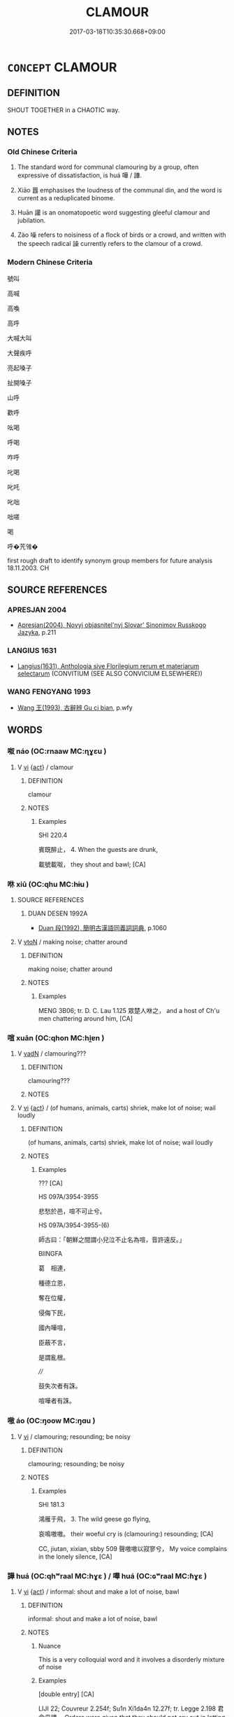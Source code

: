 # -*- mode: mandoku-tls-view -*-
#+TITLE: CLAMOUR
#+DATE: 2017-03-18T10:35:30.668+09:00        
#+STARTUP: content
* =CONCEPT= CLAMOUR
:PROPERTIES:
:CUSTOM_ID: uuid-f3f282dd-2db3-4aa5-b113-fa25c9445f1d
:TR_ZH: 號叫
:END:
** DEFINITION

SHOUT TOGETHER in a CHAOTIC way.

** NOTES

*** Old Chinese Criteria
1. The standard word for communal clamouring by a group, often expressive of dissatisfaction, is huá 嘩 / 譁.

2. Xiāo 囂 emphasises the loudness of the communal din, and the word is current as a reduplicated binome.

3. Huān 讙 is an onomatopoetic word suggesting gleeful clamour and jubilation.

4. Zào 噪 refers to noisiness of a flock of birds or a crowd, and written with the speech radical 譟 currently refers to the clamour of a crowd.

*** Modern Chinese Criteria
號叫

高喊

高喚

高呼

大喊大叫

大聲疾呼

亮起嗓子

扯開嗓子

山呼

歡呼

吆喝

呼喝

咋呼

叱喝

叱吒

叱咄

咄嗟

喝

呼�苀雂�

first rough draft to identify synonym group members for future analysis 18.11.2003. CH

** SOURCE REFERENCES
*** APRESJAN 2004
 - [[cite:APRESJAN-2004][Apresjan(2004), Novyj objasnitel'nyj Slovar' Sinonimov Russkogo Jazyka]], p.211

*** LANGIUS 1631
 - [[cite:LANGIUS-1631][Langius(1631), Anthologia sive Florilegium rerum et materiarum selectarum]] (CONVITIUM (SEE ALSO CONVICIUM ELSEWHERE))
*** WANG FENGYANG 1993
 - [[cite:WANG-FENGYANG-1993][Wang 王(1993), 古辭辨 Gu ci bian]], p.wfy

** WORDS
   :PROPERTIES:
   :VISIBILITY: children
   :END:
*** 呶 náo (OC:rnaaw MC:ɳɣɛu )
:PROPERTIES:
:CUSTOM_ID: uuid-2cea2ee2-4314-4c32-a544-f5b324b54bc2
:Char+: 呶(30,5/8) 
:GY_IDS+: uuid-e3399153-be7e-4251-b967-6e31ea79dbc9
:PY+: náo     
:OC+: rnaaw     
:MC+: ɳɣɛu     
:END: 
**** V [[tls:syn-func::#uuid-c20780b3-41f9-491b-bb61-a269c1c4b48f][vi]] {[[tls:sem-feat::#uuid-f55cff2f-f0e3-4f08-a89c-5d08fcf3fe89][act]]} / clamour
:PROPERTIES:
:CUSTOM_ID: uuid-bb757d69-d01b-4ad3-8d12-117e0ee91a6f
:WARRING-STATES-CURRENCY: 1
:END:
****** DEFINITION

clamour

****** NOTES

******* Examples
SHI 220.4 

 賓既醉止， 4. When the guests are drunk, 

 載號載呶， they shout and bawl; [CA]

*** 咻 xiū (OC:qhu MC:hɨu )
:PROPERTIES:
:CUSTOM_ID: uuid-f307e5d7-2aba-4291-af50-22c885e8bf55
:Char+: 咻(30,6/9) 
:GY_IDS+: uuid-9250e911-f90d-46f2-a8ed-a3f9440d288b
:PY+: xiū     
:OC+: qhu     
:MC+: hɨu     
:END: 
**** SOURCE REFERENCES
***** DUAN DESEN 1992A
 - [[cite:DUAN-DESEN-1992A][Duan 段(1992), 簡明古漢語同義詞詞典]], p.1060

**** V [[tls:syn-func::#uuid-fbfb2371-2537-4a99-a876-41b15ec2463c][vtoN]] / making noise; chatter around
:PROPERTIES:
:CUSTOM_ID: uuid-7a2c702c-bf76-4f44-bb27-cd4afdc99aee
:WARRING-STATES-CURRENCY: 1
:END:
****** DEFINITION

making noise; chatter around

****** NOTES

******* Examples
MENG 3B06; tr. D. C. Lau 1.125 眾楚人咻之， and a host of Ch'u men chattering around him, [CA]

*** 喧 xuān (OC:qhon MC:hi̯ɐn )
:PROPERTIES:
:CUSTOM_ID: uuid-4d507a52-11c1-4744-aff0-c0024fa77059
:Char+: 喧(30,9/12) 
:GY_IDS+: uuid-0fc05c28-951e-4154-b57d-bc23169e696b
:PY+: xuān     
:OC+: qhon     
:MC+: hi̯ɐn     
:END: 
**** V [[tls:syn-func::#uuid-fed035db-e7bd-4d23-bd05-9698b26e38f9][vadN]] / clamouring???
:PROPERTIES:
:CUSTOM_ID: uuid-060ce324-16d2-442d-a3a6-7ebe7d09a9dd
:WARRING-STATES-CURRENCY: 0
:END:
****** DEFINITION

clamouring???

****** NOTES

**** V [[tls:syn-func::#uuid-c20780b3-41f9-491b-bb61-a269c1c4b48f][vi]] {[[tls:sem-feat::#uuid-f55cff2f-f0e3-4f08-a89c-5d08fcf3fe89][act]]} / (of humans, animals, carts) shriek, make lot of noise; wail loudly
:PROPERTIES:
:CUSTOM_ID: uuid-57395fd6-39e5-4c84-9273-9000f5517398
:WARRING-STATES-CURRENCY: 3
:END:
****** DEFINITION

(of humans, animals, carts) shriek, make lot of noise; wail loudly

****** NOTES

******* Examples
??? [CA]

HS 097A/3954-3955

 悲愁於邑，喧不可止兮。 

HS 097A/3954-3955-(6)

 師古曰：「朝鮮之間謂小兒泣不止名為喧，音許遠反。」 

BIINGFA

 葛　相連， 

 種德立恩， 

 奪在位權， 

 侵侮下民， 

 國內嘩喧， 

 臣蔽不言， 

 是謂亂根。 

////

 鼓失次者有誅。 

 喧嘩者有誅。

*** 嗷 áo (OC:ŋoow MC:ŋɑu )
:PROPERTIES:
:CUSTOM_ID: uuid-52f09932-94c6-438d-98f3-9535d046858c
:Char+: 嗷(30,11/14) 
:GY_IDS+: uuid-13f187b0-178c-4725-8638-186d00681702
:PY+: áo     
:OC+: ŋoow     
:MC+: ŋɑu     
:END: 
**** V [[tls:syn-func::#uuid-c20780b3-41f9-491b-bb61-a269c1c4b48f][vi]] / clamouring; resounding; be noisy
:PROPERTIES:
:CUSTOM_ID: uuid-6c2e5906-d393-4003-9432-3a72ee97e719
:WARRING-STATES-CURRENCY: 2
:END:
****** DEFINITION

clamouring; resounding; be noisy

****** NOTES

******* Examples
SHI 181.3 

 鴻雁于飛， 3. The wild geese go flying, 

 哀鳴嗷嗷。 their woeful cry is (clamouring:) resounding; [CA]

CC, jiutan, xixian, sbby 509 聲嗷嗷以寂寥兮， My voice complains in the lonely silence, [CA]



*** 譁 huá (OC:qhʷraal MC:hɣɛ ) / 嘩 huá (OC:ɢʷraal MC:ɦɣɛ )
:PROPERTIES:
:CUSTOM_ID: uuid-f8ab100f-9a49-4494-997f-ebd228d629b4
:Char+: 譁(149,12/19) 
:Char+: 嘩(30,12/15) 
:GY_IDS+: uuid-022c3744-f2cb-45ea-b087-287b1902d128
:PY+: huá     
:OC+: qhʷraal     
:MC+: hɣɛ     
:GY_IDS+: uuid-fa8030cd-1549-47a3-987b-0e9584ee5da1
:PY+: huá     
:OC+: ɢʷraal     
:MC+: ɦɣɛ     
:END: 
**** V [[tls:syn-func::#uuid-c20780b3-41f9-491b-bb61-a269c1c4b48f][vi]] {[[tls:sem-feat::#uuid-f55cff2f-f0e3-4f08-a89c-5d08fcf3fe89][act]]} / informal: shout and make a lot of noise, bawl
:PROPERTIES:
:CUSTOM_ID: uuid-f2c296ff-7124-4687-acfe-7f7d710dff68
:WARRING-STATES-CURRENCY: 4
:END:
****** DEFINITION

informal: shout and make a lot of noise, bawl

****** NOTES

******* Nuance
This is a very colloquial word and it involves a disorderly mixture of noise

******* Examples
[double entry] [CA]

LIJI 22; Couvreur 2.254f; Su1n Xi1da4n 12.27f; tr. Legge 2.198 君命毋譁， Orders were given that they should not cry out in letting down that of the ruler. [CA]

SHU 0173

 嗟人 Oh, you men,

 無譁聽命 do not shout but listen to my command. [CA]

**** V [[tls:syn-func::#uuid-fbfb2371-2537-4a99-a876-41b15ec2463c][vtoN]] / shout down
:PROPERTIES:
:CUSTOM_ID: uuid-b3b178d1-9731-4a44-a190-28eaa08362e0
:WARRING-STATES-CURRENCY: 3
:END:
****** DEFINITION

shout down

****** NOTES

*** 囂 xiāo (OC:hŋraw MC:hiɛu ) /  
:PROPERTIES:
:CUSTOM_ID: uuid-c1b69b83-6439-40e6-9f2f-934b729fe0c1
:Char+: 囂(30,18/21) 
:Char+: 嚻(30,18/21) 
:GY_IDS+: uuid-3ea1176c-2671-4f6d-833e-79e00599fb3c
:PY+: xiāo     
:OC+: hŋraw     
:MC+: hiɛu     
:END: 
**** N [[tls:syn-func::#uuid-8717712d-14a4-4ae2-be7a-6e18e61d929b][n]] / shouting in confusion, clamour
:PROPERTIES:
:CUSTOM_ID: uuid-11f3f72c-9666-4bf4-a17c-f3d42cb22590
:END:
****** DEFINITION

shouting in confusion, clamour

****** NOTES

**** V [[tls:syn-func::#uuid-c20780b3-41f9-491b-bb61-a269c1c4b48f][vi]] {[[tls:sem-feat::#uuid-f55cff2f-f0e3-4f08-a89c-5d08fcf3fe89][act]]} / (mostly of humans) shout and clamour[often reduplicated][also: be noisy]
:PROPERTIES:
:CUSTOM_ID: uuid-b024c931-4d85-4c49-91c6-7dc4b04f1189
:WARRING-STATES-CURRENCY: 4
:END:
****** DEFINITION

(mostly of humans) shout and clamour

[often reduplicated][also: be noisy]

****** NOTES

******* Nuance
This involves the making of a variety of mixed noises by many people

******* Examples
SHI 179.2 選徒囂囂； they count the footmen with great clamour; [CA]

GUAN 72.01.10; ed. Dai Wang 3.65; tr. Rickett 1998:374

 『吾將籍於諸君吾子。』髟 am going to impose a special tax on all adults and children, � 

 則必囂號， it would give rise to great yelling and screaming. [CA]

*** 諠 xuān (OC:qhon MC:hi̯ɐn )
:PROPERTIES:
:CUSTOM_ID: uuid-3bdcb2ae-f17b-4188-9e82-627d9b38cb41
:Char+: 諠(149,9/16) 
:GY_IDS+: uuid-19cf076a-7fce-4073-b9c1-ac790d1ecae0
:PY+: xuān     
:OC+: qhon     
:MC+: hi̯ɐn     
:END: 
**** V [[tls:syn-func::#uuid-c20780b3-41f9-491b-bb61-a269c1c4b48f][vi]] / clamour; protest noisily
:PROPERTIES:
:CUSTOM_ID: uuid-fb818325-eb0a-4e5b-bfe5-adb7214f323a
:END:
****** DEFINITION

clamour; protest noisily

****** NOTES

******* Nuance
K: LSCQ

*** 譊 náo (OC:mɢreew MC:ɳɣɛu )
:PROPERTIES:
:CUSTOM_ID: uuid-bdcfe4c1-3883-4470-9a4e-4f01035fa21d
:Char+: 譊(149,12/19) 
:GY_IDS+: uuid-95711291-e33e-4a46-980d-480ec03b5507
:PY+: náo     
:OC+: mɢreew     
:MC+: ɳɣɛu     
:END: 
**** V [[tls:syn-func::#uuid-c20780b3-41f9-491b-bb61-a269c1c4b48f][vi]] {[[tls:sem-feat::#uuid-f55cff2f-f0e3-4f08-a89c-5d08fcf3fe89][act]]} / shout and quarrel noisily, keep talking (same as 呶)
:PROPERTIES:
:CUSTOM_ID: uuid-5c581584-8dbc-454d-8754-9d57b5eb1605
:WARRING-STATES-CURRENCY: 2
:END:
****** DEFINITION

shout and quarrel noisily, keep talking (same as 呶)

****** NOTES

******* Examples
ZZ 18.652

 彼唯人言之惡聞， The seabird disliked hearing human voices, 

 奚以夫譊譊為乎！ so why go ahead and make all that hullabaloo? [CA]

*** 譟 sào (OC:saaws MC:sɑu )
:PROPERTIES:
:CUSTOM_ID: uuid-9a314323-c647-4687-8aad-d7f9e0586596
:Char+: 譟(149,13/20) 
:GY_IDS+: uuid-c3d2a8e7-53fb-43ab-8ce2-d327bdd42ce2
:PY+: sào     
:OC+: saaws     
:MC+: sɑu     
:END: 
**** V [[tls:syn-func::#uuid-fed035db-e7bd-4d23-bd05-9698b26e38f9][vadN]] / clamouring
:PROPERTIES:
:CUSTOM_ID: uuid-7bbf74fc-c227-42d5-81ef-525ed548f7d5
:WARRING-STATES-CURRENCY: 3
:END:
****** DEFINITION

clamouring

****** NOTES

**** V [[tls:syn-func::#uuid-c20780b3-41f9-491b-bb61-a269c1c4b48f][vi]] {[[tls:sem-feat::#uuid-f55cff2f-f0e3-4f08-a89c-5d08fcf3fe89][act]]} / ZUO Ai 17.2: shout and be noisy, typically of a crowd
:PROPERTIES:
:CUSTOM_ID: uuid-ccf13f11-0244-46bd-97ad-140e30f86d44
:WARRING-STATES-CURRENCY: 3
:END:
****** DEFINITION

ZUO Ai 17.2: shout and be noisy, typically of a crowd

****** NOTES

******* Nuance
[Often referring to the noise of drums] [CA]

******* Examples
ZUO Ai zhuan 17.02 鼓譟而進； with a noise of drums, advance now on the right and now on the left. [CA]

ZUO Ai zhuan 17.05 被髮北面而譟曰： His hair was dishevelled; and his face to the north, he cried out, saying, [CA]

GULIANG Ding 10.02-03; ssj: 1866; tr. Malmqvist 1971: 213 齊人鼓譟而起， The men of Chyi beat the drums, shouted and rose, [CA]

*** 讙 huān (OC:qhoon MC:hʷɑn )
:PROPERTIES:
:CUSTOM_ID: uuid-16ab00cc-7db4-4f4f-bf8d-e9358b8e1496
:Char+: 讙(149,18/25) 
:GY_IDS+: uuid-0bfa773a-926e-4937-98fd-a67a6cc65f8e
:PY+: huān     
:OC+: qhoon     
:MC+: hʷɑn     
:END: 
**** V [[tls:syn-func::#uuid-fed035db-e7bd-4d23-bd05-9698b26e38f9][vadN]] / LIJI 10.57: shouting
:PROPERTIES:
:CUSTOM_ID: uuid-94ed1e9b-dca0-43c2-ab6c-161543c49e26
:WARRING-STATES-CURRENCY: 2
:END:
****** DEFINITION

LIJI 10.57: shouting

****** NOTES

**** V [[tls:syn-func::#uuid-c20780b3-41f9-491b-bb61-a269c1c4b48f][vi]] {[[tls:sem-feat::#uuid-f55cff2f-f0e3-4f08-a89c-5d08fcf3fe89][act]]} / chatter noisily
:PROPERTIES:
:CUSTOM_ID: uuid-8e520b61-6d06-4718-976c-a5a94b446222
:WARRING-STATES-CURRENCY: 3
:END:
****** DEFINITION

chatter noisily

****** NOTES

******* Nuance
This is a loud expression of joy

[this is not supported by examples] [CA]

******* Examples
CC, jiuci, jishi, sbby 552 鴳雀列兮譁讙， 5 Quails and pies in high places senslessly chatter; [CA]

LIJI 19; Couvreur 2.92f 7 

Su1n Xi1da4n 10.57f; tr. Legge 2.120 鼓鼙之聲讙， The drums and tambours give out their loud volume of sound, [CA]

LIJI 30; Couvreur 2.410; Su1n Xi1da4n 13.7; tr. Legge 2.290

 『三年其惟不言， "For three years he kept without speaking;

 言乃讙。』」 when he did speak, they were delighted."' [CA]

HSWZ 06.26.06; tr. Hightower 1951, p.219

 百姓讙譁， When the people murmur,

 則從而放執於刑灼。 [the ruler] following them up, seizes and binds them, punishes and tortures them.

SJ 99/2723 tr. Watson 1993, Han, vol.1, p.244

 竟朝置酒， During the drinking which followed the formal audience

 無敢讙譁失禮者。 there was none who dared to quarrel or misbehave in the least.

*** 喧呼 xuānhū (OC:qhon qhaa MC:hi̯ɐn huo̝ )
:PROPERTIES:
:CUSTOM_ID: uuid-cc30d64f-d1ff-422a-86d7-dd7ec1a5c4e5
:Char+: 喧(30,9/12) 呼(30,5/8) 
:GY_IDS+: uuid-0fc05c28-951e-4154-b57d-bc23169e696b uuid-ef6c4ab9-49f2-41c8-83e0-c440fa47cad7
:PY+: xuān hū    
:OC+: qhon qhaa    
:MC+: hi̯ɐn huo̝    
:END: 
**** N [[tls:syn-func::#uuid-db0698e7-db2f-4ee3-9a20-0c2b2e0cebf0][NPab]] {[[tls:sem-feat::#uuid-f55cff2f-f0e3-4f08-a89c-5d08fcf3fe89][act]]} / clamour; shouting
:PROPERTIES:
:CUSTOM_ID: uuid-42204718-7677-44ae-99ff-40dbc8adb836
:END:
****** DEFINITION

clamour; shouting

****** NOTES

** BIBLIOGRAPHY
bibliography:../core/tlsbib.bib
